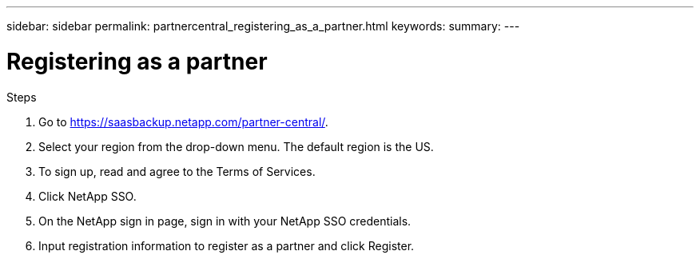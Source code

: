 ---
sidebar: sidebar
permalink: partnercentral_registering_as_a_partner.html
keywords:
summary:
---

= Registering as a partner
:hardbreaks:
:nofooter:
:icons: font
:linkattrs:
:imagesdir: ./media/

//
// This file was created with NDAC Version 2.0 (August 17, 2020)
//
// 2021-03-22 15:31:56.918300
//

[.lead]
Steps

. Go to https://saasbackup.netapp.com/partner-central/[https://saasbackup.netapp.com/partner-central/^]. 
. Select your region from the drop-down menu.  The default region is the US. 
. To sign up, read and agree to the Terms of Services. 
. Click NetApp SSO. 
. On the NetApp sign in page, sign in with your NetApp SSO credentials. 
. Input registration information to register as a partner and click Register.
